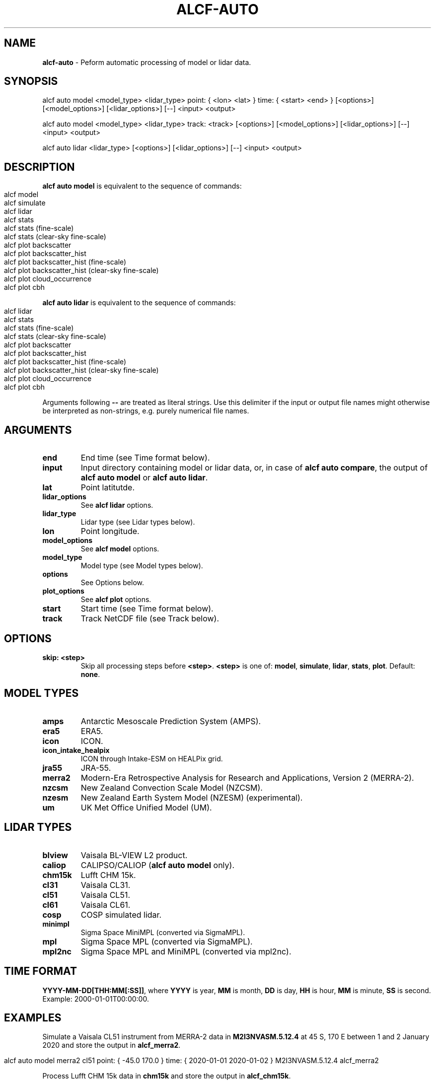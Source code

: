 .\" generated with Ronn-NG/v0.9.1
.\" http://github.com/apjanke/ronn-ng/tree/0.9.1
.TH "ALCF\-AUTO" "1" "April 2024" ""
.SH "NAME"
\fBalcf\-auto\fR \- Peform automatic processing of model or lidar data\.
.SH "SYNOPSIS"
.nf
alcf auto model <model_type> <lidar_type> point: { <lon> <lat> } time: { <start> <end> } [<options>] [<model_options>] [<lidar_options>] [\-\-] <input> <output>

alcf auto model <model_type> <lidar_type> track: <track> [<options>] [<model_options>] [<lidar_options>] [\-\-] <input> <output>

alcf auto lidar <lidar_type> [<options>] [<lidar_options>] [\-\-] <input> <output>
.fi
.SH "DESCRIPTION"
\fBalcf auto model\fR is equivalent to the sequence of commands:
.IP "" 4
.nf
alcf model
alcf simulate
alcf lidar
alcf stats
alcf stats (fine\-scale)
alcf stats (clear\-sky fine\-scale)
alcf plot backscatter
alcf plot backscatter_hist
alcf plot backscatter_hist (fine\-scale)
alcf plot backscatter_hist (clear\-sky fine\-scale)
alcf plot cloud_occurrence
alcf plot cbh
.fi
.IP "" 0
.P
\fBalcf auto lidar\fR is equivalent to the sequence of commands:
.IP "" 4
.nf
alcf lidar
alcf stats
alcf stats (fine\-scale)
alcf stats (clear\-sky fine\-scale)
alcf plot backscatter
alcf plot backscatter_hist
alcf plot backscatter_hist (fine\-scale)
alcf plot backscatter_hist (clear\-sky fine\-scale)
alcf plot cloud_occurrence
alcf plot cbh
.fi
.IP "" 0
.P
Arguments following \fB\-\-\fR are treated as literal strings\. Use this delimiter if the input or output file names might otherwise be interpreted as non\-strings, e\.g\. purely numerical file names\.
.SH "ARGUMENTS"
.TP
\fBend\fR
End time (see Time format below)\.
.TP
\fBinput\fR
Input directory containing model or lidar data, or, in case of \fBalcf auto compare\fR, the output of \fBalcf auto model\fR or \fBalcf auto lidar\fR\.
.TP
\fBlat\fR
Point latitutde\.
.TP
\fBlidar_options\fR
See \fBalcf lidar\fR options\.
.TP
\fBlidar_type\fR
Lidar type (see Lidar types below)\.
.TP
\fBlon\fR
Point longitude\.
.TP
\fBmodel_options\fR
See \fBalcf model\fR options\.
.TP
\fBmodel_type\fR
Model type (see Model types below)\.
.TP
\fBoptions\fR
See Options below\.
.TP
\fBplot_options\fR
See \fBalcf plot\fR options\.
.TP
\fBstart\fR
Start time (see Time format below)\.
.TP
\fBtrack\fR
Track NetCDF file (see Track below)\.
.SH "OPTIONS"
.TP
\fBskip: <step>\fR
Skip all processing steps before \fB<step>\fR\. \fB<step>\fR is one of: \fBmodel\fR, \fBsimulate\fR, \fBlidar\fR, \fBstats\fR, \fBplot\fR\. Default: \fBnone\fR\.
.SH "MODEL TYPES"
.TP
\fBamps\fR
Antarctic Mesoscale Prediction System (AMPS)\.
.TP
\fBera5\fR
ERA5\.
.TP
\fBicon\fR
ICON\.
.TP
\fBicon_intake_healpix\fR
ICON through Intake\-ESM on HEALPix grid\.
.TP
\fBjra55\fR
JRA\-55\.
.TP
\fBmerra2\fR
Modern\-Era Retrospective Analysis for Research and Applications, Version 2 (MERRA\-2)\.
.TP
\fBnzcsm\fR
New Zealand Convection Scale Model (NZCSM)\.
.TP
\fBnzesm\fR
New Zealand Earth System Model (NZESM) (experimental)\.
.TP
\fBum\fR
UK Met Office Unified Model (UM)\.
.SH "LIDAR TYPES"
.TP
\fBblview\fR
Vaisala BL\-VIEW L2 product\.
.TP
\fBcaliop\fR
CALIPSO/CALIOP (\fBalcf auto model\fR only)\.
.TP
\fBchm15k\fR
Lufft CHM 15k\.
.TP
\fBcl31\fR
Vaisala CL31\.
.TP
\fBcl51\fR
Vaisala CL51\.
.TP
\fBcl61\fR
Vaisala CL61\.
.TP
\fBcosp\fR
COSP simulated lidar\.
.TP
\fBminimpl\fR
Sigma Space MiniMPL (converted via SigmaMPL)\.
.TP
\fBmpl\fR
Sigma Space MPL (converted via SigmaMPL)\.
.TP
\fBmpl2nc\fR
Sigma Space MPL and MiniMPL (converted via mpl2nc)\.
.SH "TIME FORMAT"
\fBYYYY\-MM\-DD[THH:MM[:SS]]\fR, where \fBYYYY\fR is year, \fBMM\fR is month, \fBDD\fR is day, \fBHH\fR is hour, \fBMM\fR is minute, \fBSS\fR is second\. Example: 2000\-01\-01T00:00:00\.
.SH "EXAMPLES"
Simulate a Vaisala CL51 instrument from MERRA\-2 data in \fBM2I3NVASM\.5\.12\.4\fR at 45 S, 170 E between 1 and 2 January 2020 and store the output in \fBalcf_merra2\fR\.
.IP "" 4
.nf
alcf auto model merra2 cl51 point: { \-45\.0 170\.0 } time: { 2020\-01\-01 2020\-01\-02 } M2I3NVASM\.5\.12\.4 alcf_merra2
.fi
.IP "" 0
.P
Process Lufft CHM 15k data in \fBchm15k\fR and store the output in \fBalcf_chm15k\fR\.
.IP "" 4
.nf
alcf auto lidar chm15k chm15k_data alcf_chm15k
.fi
.IP "" 0
.SH "COPYRIGHT"
Copyright \(co 2019–2024 Peter Kuma, Adrian J\. McDonald, Olaf Morgenstern, Richard Querel, Israel Silber and Connor J\. Flynn\.
.SH "BUG REPORTING"
Report bugs to Peter Kuma (\fIpeter@peterkuma\.net\fR)\.
.SH "SEE ALSO"
alcf(1), alcf\-calibrate(1), alcf\-compare(1), alcf\-convert(1), alcf\-download(1), alcf\-lidar(1), alcf\-model(1), alcf\-plot(1), alcf\-simulate(1), alcf\-stats(1)
